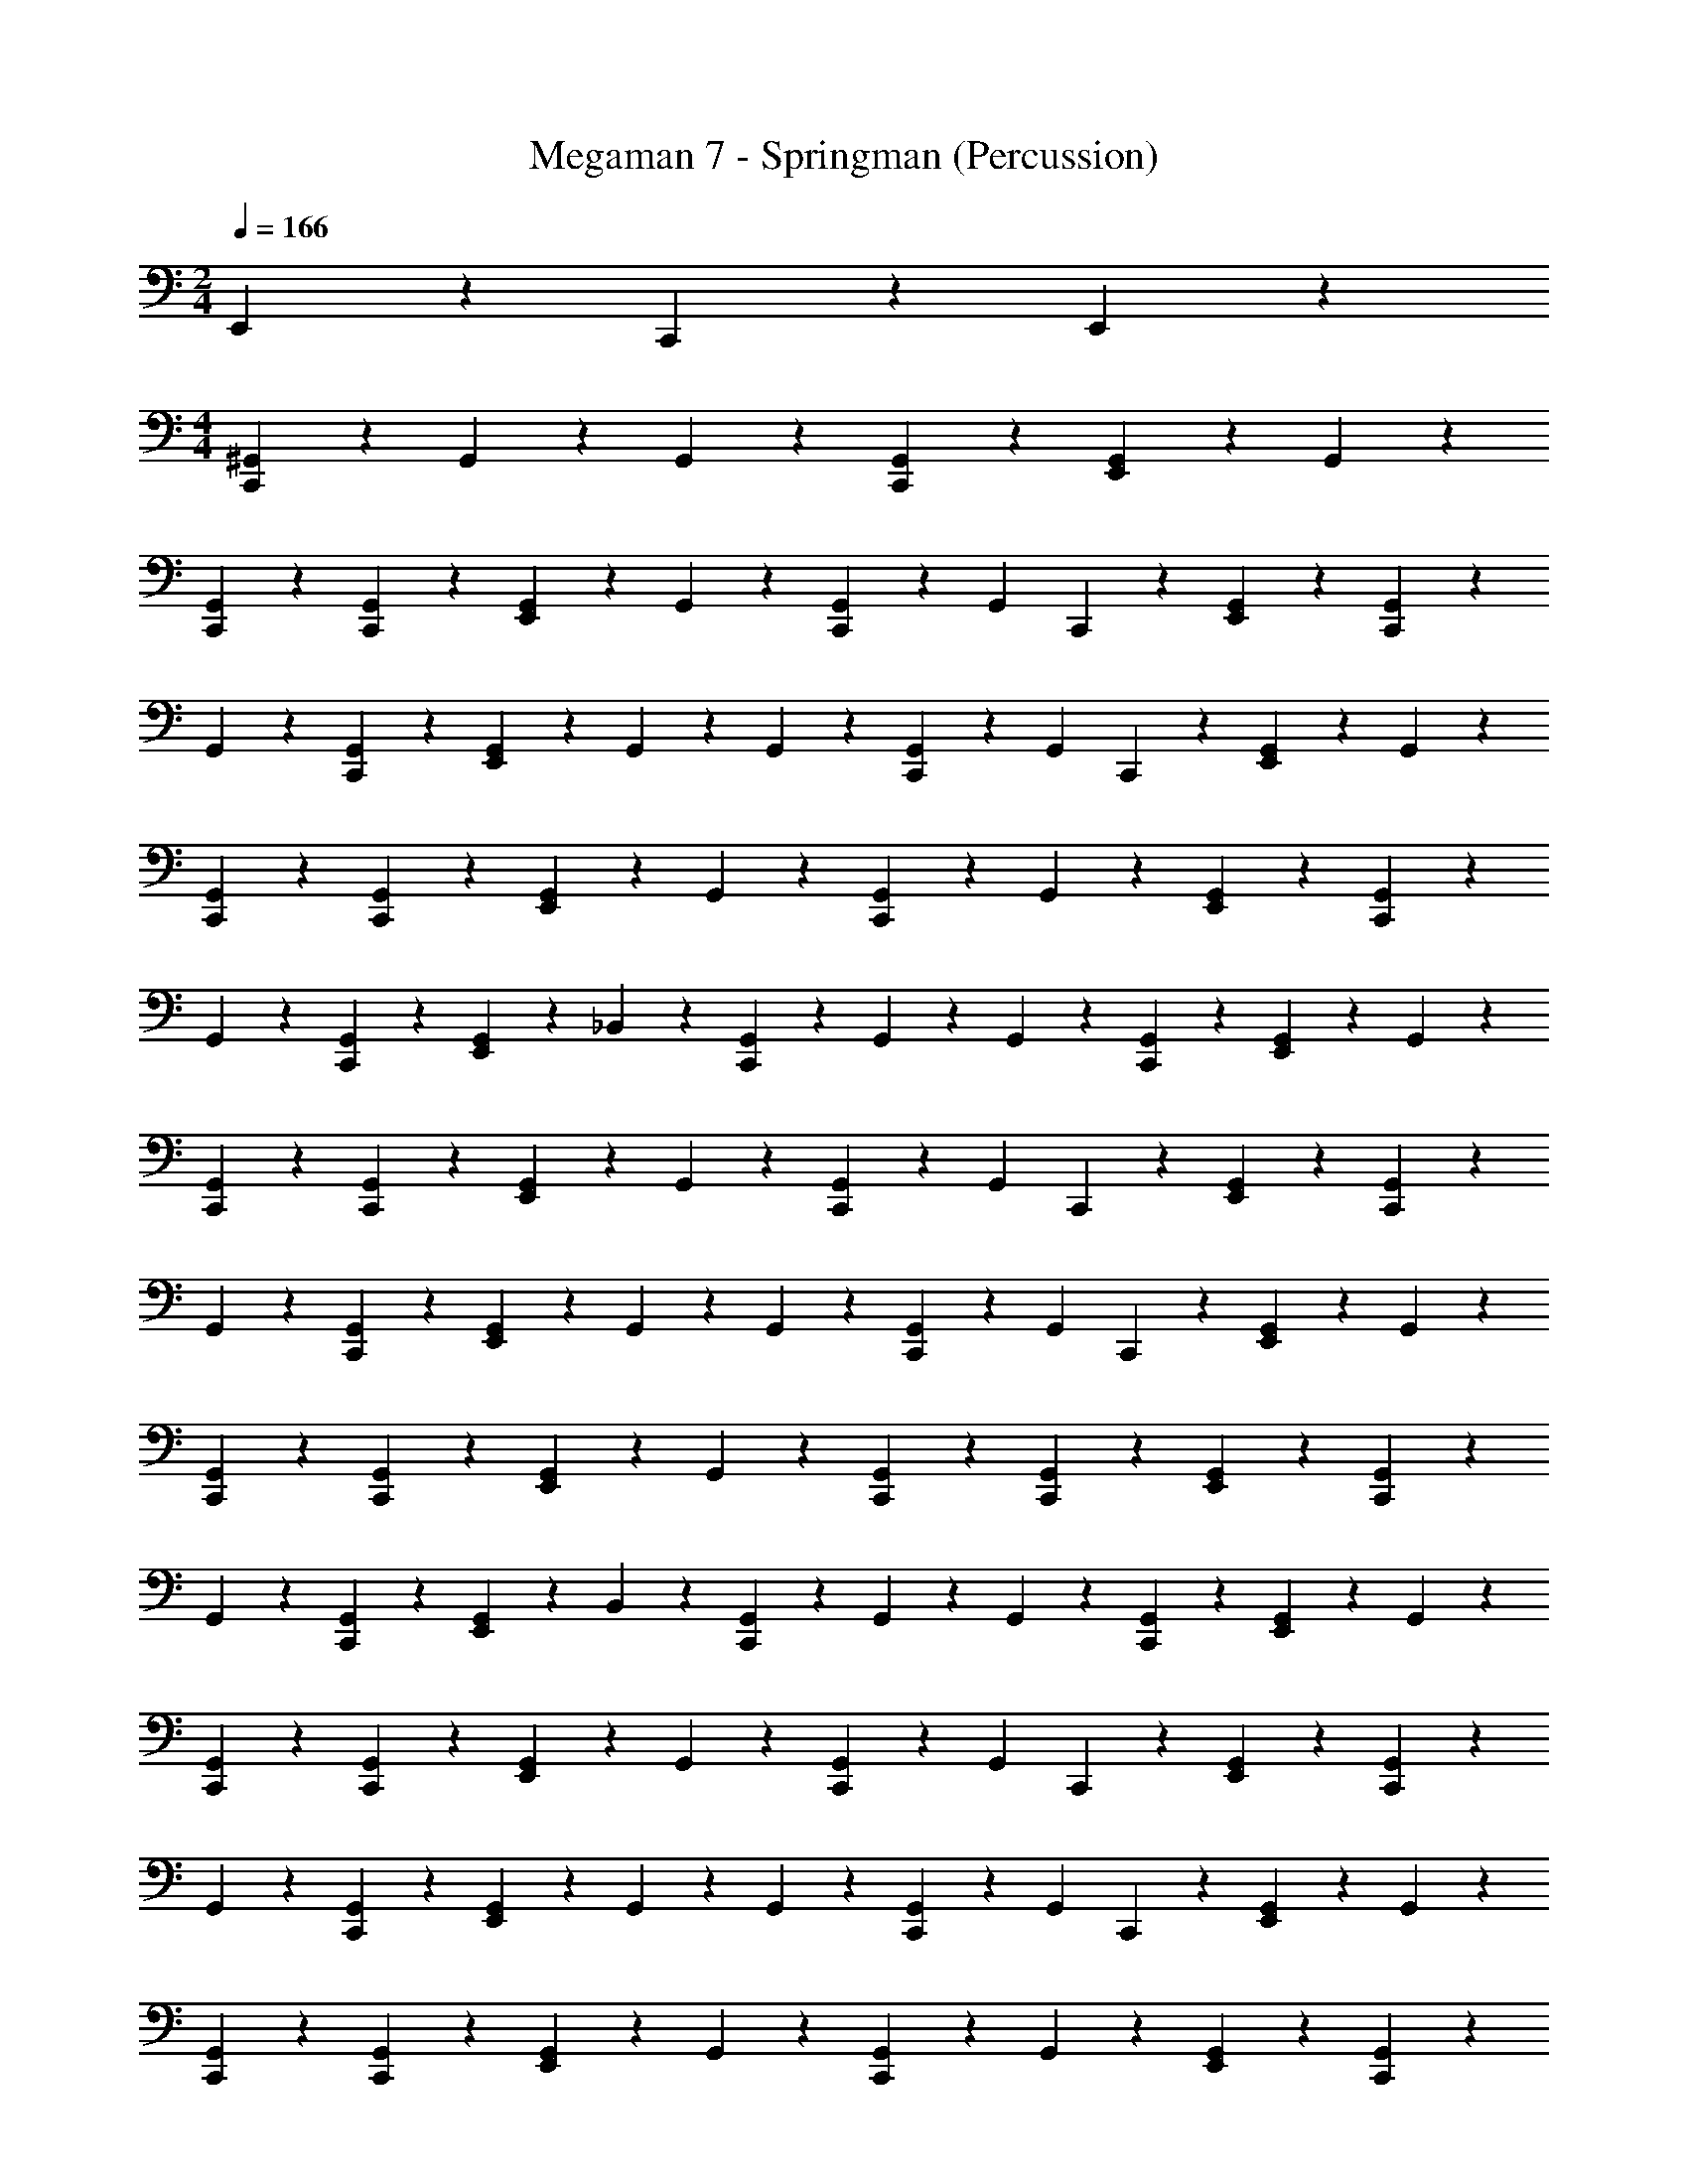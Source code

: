 X: 1
T: Megaman 7 - Springman (Percussion)
Z: ABC Generated by Starbound Composer
L: 1/4
M: 2/4
Q: 1/4=166
K: C
E,,2/3 z/3 C,,/3 z/6 E,,/3 z/6 
M: 4/4
[^G,,/6C,,/3] z/12 G,,/6 z/12 G,,/6 z/12 [C,,/6G,,/6] z/12 [E,,/3G,,/3] z/6 G,,/3 z/6 
[C,,/3G,,/3] z/6 [C,,/3G,,/3] z/6 [E,,/3G,,/3] z/6 G,,/3 z/6 [C,,/3G,,/3] z/6 [z/4G,,/3] C,,/6 z/12 [E,,/3G,,/3] z/6 [C,,/3G,,/3] z/6 
G,,/3 z/6 [C,,/3G,,/3] z/6 [E,,/3G,,/3] z/6 G,,/6 z/12 G,,/6 z/12 [C,,/3G,,/3] z/6 [z/4G,,/3] C,,/6 z/12 [E,,/3G,,/3] z/6 G,,/3 z/6 
[C,,/3G,,/3] z/6 [C,,/3G,,/3] z/6 [E,,/3G,,/3] z/6 G,,/3 z/6 [C,,/3G,,/3] z/6 G,,/3 z/6 [E,,/3G,,/3] z/6 [C,,/3G,,/3] z/6 
G,,/3 z/6 [C,,/3G,,/3] z/6 [E,,/3G,,/3] z/6 _B,,/3 z/6 [G,,/6C,,/3] z/12 G,,/6 z/12 G,,/6 z/12 [C,,/6G,,/6] z/12 [E,,/3G,,/3] z/6 G,,/3 z/6 
[C,,/3G,,/3] z/6 [C,,/3G,,/3] z/6 [E,,/3G,,/3] z/6 G,,/3 z/6 [C,,/3G,,/3] z/6 [z/4G,,/3] C,,/6 z/12 [E,,/3G,,/3] z/6 [C,,/3G,,/3] z/6 
G,,/3 z/6 [C,,/3G,,/3] z/6 [E,,/3G,,/3] z/6 G,,/6 z/12 G,,/6 z/12 [C,,/3G,,/3] z/6 [z/4G,,/3] C,,/6 z/12 [E,,/3G,,/3] z/6 G,,/3 z/6 
[C,,/3G,,/3] z/6 [C,,/3G,,/3] z/6 [E,,/3G,,/3] z/6 G,,/3 z/6 [C,,/3G,,/3] z/6 [C,,/3G,,/3] z/6 [E,,/3G,,/3] z/6 [C,,/3G,,/3] z/6 
G,,/3 z/6 [C,,/3G,,/3] z/6 [E,,/3G,,/3] z/6 B,,/3 z/6 [G,,/6C,,/3] z/12 G,,/6 z/12 G,,/6 z/12 [C,,/6G,,/6] z/12 [E,,/3G,,/3] z/6 G,,/3 z/6 
[C,,/3G,,/3] z/6 [C,,/3G,,/3] z/6 [E,,/3G,,/3] z/6 G,,/3 z/6 [C,,/3G,,/3] z/6 [z/4G,,/3] C,,/6 z/12 [E,,/3G,,/3] z/6 [C,,/3G,,/3] z/6 
G,,/3 z/6 [C,,/3G,,/3] z/6 [E,,/3G,,/3] z/6 G,,/6 z/12 G,,/6 z/12 [C,,/3G,,/3] z/6 [z/4G,,/3] C,,/6 z/12 [E,,/3G,,/3] z/6 G,,/3 z/6 
[C,,/3G,,/3] z/6 [C,,/3G,,/3] z/6 [E,,/3G,,/3] z/6 G,,/3 z/6 [C,,/3G,,/3] z/6 G,,/3 z/6 [E,,/3G,,/3] z/6 [C,,/3G,,/3] z/6 
G,,/3 z/6 [C,,/3G,,/3] z/6 [E,,/3G,,/3] z/6 B,,/3 z/6 [G,,/6C,,/3] z/12 G,,/6 z/12 G,,/6 z/12 [C,,/6G,,/6] z/12 [E,,/3G,,/3] z/6 G,,/3 z/6 
[C,,/3G,,/3] z/6 [C,,/3G,,/3] z/6 [E,,/3G,,/3] z/6 G,,/3 z/6 [C,,/3G,,/3] z/6 [z/4G,,/3] C,,/6 z/12 [E,,/3G,,/3] z/6 [C,,/3G,,/3] z/6 
G,,/3 z/6 [C,,/3G,,/3] z/6 [E,,/3G,,/3] z/6 G,,/6 z/12 G,,/6 z/12 [C,,/3G,,/3] z/6 G,,/3 z/6 [E,,/3G,,/3] z/6 [C,,/3G,,/3] z/6 
G,,/3 z/6 [C,,/3G,,/3] z/6 [E,,/3G,,/3] z/6 G,,/3 z/6 [C,,/3G,,/3] z/6 [z/4G,,/3] C,,/6 z/12 [E,,/3G,,/3] z/6 [C,,/3G,,/3] z/6 
G,,/3 z/6 [C,,/3G,,/3] z/6 [E,,/3G,,/3] z/6 [E,,/6B,,/3] z/12 E,,/6 z/12 [G,,/6C,,/3] z/12 G,,/6 z/12 G,,/6 z/12 G,,/6 z/12 [E,,/3G,,/3] z/6 G,,/3 z/6 
[C,,/3G,,/3] z/6 G,,/3 z/6 [E,,/3G,,/3] z/6 G,,/3 z/6 [C,,/3G,,/3] z/6 G,,/3 z/6 [E,,/3G,,/3] z/6 G,,/3 z/6 
G,,/3 z/6 [z/4G,,/3] C,,/6 z/12 [E,,/6G,,/3] z/12 E,,/6 z/12 [G,,/6C,,/3] z/12 G,,/6 z/12 [C,,/3G,,/3] z/6 G,,/3 z/6 [E,,/3G,,/3] z/6 G,,/3 z/6 
[C,,/3G,,/3] z/6 [C,,/3G,,/3] z/6 [E,,/3G,,/3] z/6 G,,/3 z/6 [C,,/3G,,/3] z/6 G,,/3 z/6 [E,,/3G,,/3] z/6 [C,,/3G,,/3] z/6 
[E,,/3G,,/3] z/6 G,,/3 z/6 [C,,/3G,,/3] z/6 [E,,/3B,,/3] z/6 [G,,/6C,,/3] z/12 G,,/6 z/12 G,,/6 z/12 G,,/6 z/12 [E,,/3G,,/3] z/6 G,,/3 z/6 
[C,,/3G,,/3] z/6 G,,/3 z/6 [E,,/3G,,/3] z/6 G,,/3 z/6 [C,,/3G,,/3] z/6 G,,/3 z/6 [E,,/3G,,/3] z/6 [C,,/3G,,/3] z/6 
G,,/3 z/6 [C,,/6G,,/3] z/12 E,,/6 z/12 [E,,/6G,,/3] z/3 G,,/6 z/12 G,,/6 z/12 [C,,/3G,,/3] z/6 G,,/3 z/6 [E,,/3G,,/3] z/6 G,,/3 z/6 
[C,,/3G,,/3] z/6 [C,,/3G,,/3] z/6 [E,,/3G,,/3] z/6 G,,/3 z/6 [C,,/3G,,/3] z/6 G,,/3 z/6 [E,,/3G,,/3] z/6 G,,/3 z/6 
[E,,/3G,,/3] z/6 G,,/3 z/6 [C,,/3G,,/3] z/6 [E,,/3B,,/3] z/6 [G,,/6C,,/3] z/12 G,,/6 z/12 G,,/6 z/12 G,,/6 z/12 [E,,/3G,,/3] z/6 G,,/3 z/6 
[C,,/3G,,/3] z/6 G,,/3 z/6 [E,,/3G,,/3] z/6 G,,/3 z/6 [C,,/3G,,/3] z/6 G,,/3 z/6 [E,,/3G,,/3] z/6 [C,,/3G,,/3] z/6 
G,,/3 z/6 [C,,/6G,,/3] z/12 E,,/6 z/12 [E,,/6G,,/3] z/3 G,,/6 z/12 G,,/6 z/12 [C,,/3G,,/3] z/6 G,,/3 z/6 [E,,/3G,,/3] z/6 G,,/3 z/6 
[C,,/3G,,/3] z/6 [C,,/3G,,/3] z/6 [E,,/3G,,/3] z/6 G,,/3 z/6 [C,,/3G,,/3] z/6 G,,/3 z/6 [E,,/3G,,/3] z/6 G,,/3 z/6 
[E,,/3G,,/3] z/6 G,,/3 z/6 [C,,/3G,,/3] z/6 [E,,/3B,,/3] z/6 [G,,/6C,,/3] z/12 G,,/6 z/12 G,,/6 z/12 G,,/6 z/12 [E,,/3G,,/3] z/6 G,,/3 z/6 
[C,,/3G,,/3] z/6 G,,/3 z/6 [E,,/3G,,/3] z/6 G,,/3 z/6 [C,,/3G,,/3] z/6 G,,/3 z/6 [E,,/3G,,/3] z/6 [C,,/3G,,/3] z/6 
G,,/3 z/6 [C,,/6G,,/3] z/12 E,,/6 z/12 [E,,/6G,,/3] z/3 G,,/6 z/12 G,,/6 z/12 [C,,/3A,2/3] z2/3 [E,,/3G,,/3] z/6 G,,/3 z/6 
[C,,/3G,,/3] z/6 [C,,/3G,,/3] z/6 [E,,/3G,,/3] z/6 G,,/3 z/6 [C,,/3A,2/3] z2/3 [E,,/3G,,/3] z/6 G,,/3 z/6 
G,,/3 z/6 [C,,/3G,,/3] z/6 [E,,/3G,,/3] z/6 [C,,/3B,,/3] z/6 [C,,/3A,2/3] z2/3 G,,/3 z/6 [z/4G,,/3] C,,/6 z/12 
[E,,/3A,2/3] z2/3 [C,,/3G,,/3] z/6 [C,,/3G,,/3] z/6 [E,,/3A,2/3] z2/3 [E,,/3G,,/3] z/6 G,,/3 z/6 
[E,,/3A,2/3] z/6 C,,/3 z/6 [C,,/3G,,/3] z/6 [G,,/6E,,/3] z/12 G,,/6 z/12 G,,/6 z/12 G,,/6 z/12 G,,/6 z/12 G,,/6 z/12 G,,/3 z/6 G,,/3 z/6 
G,,/3 z/6 G,,/3 z/6 G,,/3 z/6 G,,/3 z/6 G,,/3 z/6 G,,/3 z/6 G,,/3 z/6 G,,/3 z/6 
[G,,/3E,,2/3] z/6 G,,/3 z/6 [C,,/3G,,/3] z/6 [G,,/6E,,/3] z/12 G,,/6 z/12 [G,,/6C,,/3] z/12 G,,/6 z/12 G,,/6 z/12 [C,,/6G,,/6] z/12 [E,,/3G,,/3] z/6 G,,/3 z/6 
[C,,/3G,,/3] z/6 [C,,/3G,,/3] z/6 [E,,/3G,,/3] z/6 G,,/3 z/6 [C,,/3G,,/3] z/6 [z/4G,,/3] C,,/6 z/12 [E,,/3G,,/3] z/6 [C,,/3G,,/3] z/6 
G,,/3 z/6 [C,,/3G,,/3] z/6 [E,,/3G,,/3] z/6 G,,/6 z/12 G,,/6 z/12 [C,,/3G,,/3] z/6 [z/4G,,/3] C,,/6 z/12 [E,,/3G,,/3] z/6 G,,/3 z/6 
[C,,/3G,,/3] z/6 [C,,/3G,,/3] z/6 [E,,/3G,,/3] z/6 G,,/3 z/6 [C,,/3G,,/3] z/6 G,,/3 z/6 [E,,/3G,,/3] z/6 [C,,/3G,,/3] z/6 
G,,/3 z/6 [C,,/3G,,/3] z/6 [E,,/3G,,/3] z/6 B,,/3 z/6 [G,,/6C,,/3] z/12 G,,/6 z/12 G,,/6 z/12 [C,,/6G,,/6] z/12 [E,,/3G,,/3] z/6 G,,/3 z/6 
[C,,/3G,,/3] z/6 [C,,/3G,,/3] z/6 [E,,/3G,,/3] z/6 G,,/3 z/6 [C,,/3G,,/3] z/6 [z/4G,,/3] C,,/6 z/12 [E,,/3G,,/3] z/6 [C,,/3G,,/3] z/6 
G,,/3 z/6 [C,,/3G,,/3] z/6 [E,,/3G,,/3] z/6 G,,/6 z/12 G,,/6 z/12 [C,,/3G,,/3] z/6 [z/4G,,/3] C,,/6 z/12 [E,,/3G,,/3] z/6 G,,/3 z/6 
[C,,/3G,,/3] z/6 [C,,/3G,,/3] z/6 [E,,/3G,,/3] z/6 G,,/3 z/6 [C,,/3G,,/3] z/6 [C,,/3G,,/3] z/6 [E,,/3G,,/3] z/6 [C,,/3G,,/3] z/6 
G,,/3 z/6 [C,,/3G,,/3] z/6 [E,,/3G,,/3] z/6 B,,/3 z/6 [G,,/6C,,/3] z/12 G,,/6 z/12 G,,/6 z/12 [C,,/6G,,/6] z/12 [E,,/3G,,/3] z/6 G,,/3 z/6 
[C,,/3G,,/3] z/6 [C,,/3G,,/3] z/6 [E,,/3G,,/3] z/6 G,,/3 z/6 [C,,/3G,,/3] z/6 [z/4G,,/3] C,,/6 z/12 [E,,/3G,,/3] z/6 [C,,/3G,,/3] z/6 
G,,/3 z/6 [C,,/3G,,/3] z/6 [E,,/3G,,/3] z/6 G,,/6 z/12 G,,/6 z/12 [C,,/3G,,/3] z/6 [z/4G,,/3] C,,/6 z/12 [E,,/3G,,/3] z/6 G,,/3 z/6 
[C,,/3G,,/3] z/6 [C,,/3G,,/3] z/6 [E,,/3G,,/3] z/6 G,,/3 z/6 [C,,/3G,,/3] z/6 G,,/3 z/6 [E,,/3G,,/3] z/6 [C,,/3G,,/3] z/6 
G,,/3 z/6 [C,,/3G,,/3] z/6 [E,,/3G,,/3] z/6 B,,/3 z/6 [G,,/6C,,/3] z/12 G,,/6 z/12 G,,/6 z/12 [C,,/6G,,/6] z/12 [E,,/3G,,/3] z/6 G,,/3 z/6 
[C,,/3G,,/3] z/6 [C,,/3G,,/3] z/6 [E,,/3G,,/3] z/6 G,,/3 z/6 [C,,/3G,,/3] z/6 [z/4G,,/3] C,,/6 z/12 [E,,/3G,,/3] z/6 [C,,/3G,,/3] z/6 
G,,/3 z/6 [C,,/3G,,/3] z/6 [E,,/3G,,/3] z/6 G,,/6 z/12 G,,/6 z/12 [C,,/3G,,/3] z/6 G,,/3 z/6 [E,,/3G,,/3] z/6 [C,,/3G,,/3] z/6 
G,,/3 z/6 [C,,/3G,,/3] z/6 [E,,/3G,,/3] z/6 G,,/3 z/6 [C,,/3G,,/3] z/6 [z/4G,,/3] C,,/6 z/12 [E,,/3G,,/3] z/6 [C,,/3G,,/3] z/6 
G,,/3 z/6 [C,,/3G,,/3] z/6 [E,,/3G,,/3] z/6 [E,,/6B,,/3] z/12 E,,/6 z/12 [G,,/6C,,/3] z/12 G,,/6 z/12 G,,/6 z/12 G,,/6 z/12 [E,,/3G,,/3] z/6 G,,/3 z/6 
[C,,/3G,,/3] z/6 G,,/3 z/6 [E,,/3G,,/3] z/6 G,,/3 z/6 [C,,/3G,,/3] z/6 G,,/3 z/6 [E,,/3G,,/3] z/6 G,,/3 z/6 
G,,/3 z/6 [z/4G,,/3] C,,/6 z/12 [E,,/6G,,/3] z/12 E,,/6 z/12 [G,,/6C,,/3] z/12 G,,/6 z/12 [C,,/3G,,/3] z/6 G,,/3 z/6 [E,,/3G,,/3] z/6 G,,/3 z/6 
[C,,/3G,,/3] z/6 [C,,/3G,,/3] z/6 [E,,/3G,,/3] z/6 G,,/3 z/6 [C,,/3G,,/3] z/6 G,,/3 z/6 [E,,/3G,,/3] z/6 [C,,/3G,,/3] z/6 
[E,,/3G,,/3] z/6 G,,/3 z/6 [C,,/3G,,/3] z/6 [E,,/3B,,/3] z/6 [G,,/6C,,/3] z/12 G,,/6 z/12 G,,/6 z/12 G,,/6 z/12 [E,,/3G,,/3] z/6 G,,/3 z/6 
[C,,/3G,,/3] z/6 G,,/3 z/6 [E,,/3G,,/3] z/6 G,,/3 z/6 [C,,/3G,,/3] z/6 G,,/3 z/6 [E,,/3G,,/3] z/6 [C,,/3G,,/3] z/6 
G,,/3 z/6 [C,,/6G,,/3] z/12 E,,/6 z/12 [E,,/6G,,/3] z/3 G,,/6 z/12 G,,/6 z/12 [C,,/3G,,/3] z/6 G,,/3 z/6 [E,,/3G,,/3] z/6 G,,/3 z/6 
[C,,/3G,,/3] z/6 [C,,/3G,,/3] z/6 [E,,/3G,,/3] z/6 G,,/3 z/6 [C,,/3G,,/3] z/6 G,,/3 z/6 [E,,/3G,,/3] z/6 G,,/3 z/6 
[E,,/3G,,/3] z/6 G,,/3 z/6 [C,,/3G,,/3] z/6 [E,,/3B,,/3] z/6 [G,,/6C,,/3] z/12 G,,/6 z/12 G,,/6 z/12 G,,/6 z/12 [E,,/3G,,/3] z/6 G,,/3 z/6 
[C,,/3G,,/3] z/6 G,,/3 z/6 [E,,/3G,,/3] z/6 G,,/3 z/6 [C,,/3G,,/3] z/6 G,,/3 z/6 [E,,/3G,,/3] z/6 [C,,/3G,,/3] z/6 
G,,/3 z/6 [C,,/6G,,/3] z/12 E,,/6 z/12 [E,,/6G,,/3] z/3 G,,/6 z/12 G,,/6 z/12 [C,,/3G,,/3] z/6 G,,/3 z/6 [E,,/3G,,/3] z/6 G,,/3 z/6 
[C,,/3G,,/3] z/6 [C,,/3G,,/3] z/6 [E,,/3G,,/3] z/6 G,,/3 z/6 [C,,/3G,,/3] z/6 G,,/3 z/6 [E,,/3G,,/3] z/6 G,,/3 z/6 
[E,,/3G,,/3] z/6 G,,/3 z/6 [C,,/3G,,/3] z/6 [E,,/3B,,/3] z/6 [G,,/6C,,/3] z/12 G,,/6 z/12 G,,/6 z/12 G,,/6 z/12 [E,,/3G,,/3] z/6 G,,/3 z/6 
[C,,/3G,,/3] z/6 G,,/3 z/6 [E,,/3G,,/3] z/6 G,,/3 z/6 [C,,/3G,,/3] z/6 G,,/3 z/6 [E,,/3G,,/3] z/6 [C,,/3G,,/3] z/6 
G,,/3 z/6 [C,,/6G,,/3] z/12 E,,/6 z/12 [E,,/6G,,/3] z/3 G,,/6 z/12 G,,/6 z/12 [C,,/3A,2/3] z2/3 [E,,/3G,,/3] z/6 G,,/3 z/6 
[C,,/3G,,/3] z/6 [C,,/3G,,/3] z/6 [E,,/3G,,/3] z/6 G,,/3 z/6 [C,,/3A,2/3] z2/3 [E,,/3G,,/3] z/6 G,,/3 z/6 
G,,/3 z/6 [C,,/3G,,/3] z/6 [E,,/3G,,/3] z/6 [C,,/3B,,/3] z/6 [C,,/3A,2/3] z2/3 G,,/3 z/6 [z/4G,,/3] C,,/6 z/12 
[E,,/3A,2/3] z2/3 [C,,/3G,,/3] z/6 [C,,/3G,,/3] z/6 [E,,/3A,2/3] z2/3 [E,,/3G,,/3] z/6 G,,/3 z/6 
[E,,/3A,2/3] z/6 C,,/3 z/6 [C,,/3G,,/3] z/6 [G,,/6E,,/3] z/12 G,,/6 z/12 G,,/6 z/12 G,,/6 z/12 G,,/6 z/12 G,,/6 z/12 G,,/3 z/6 G,,/3 z/6 
G,,/3 z/6 G,,/3 z/6 G,,/3 z/6 G,,/3 z/6 G,,/3 z/6 G,,/3 z/6 G,,/3 z/6 G,,/3 z/6 
[G,,/3E,,2/3] z/6 G,,/3 z/6 [C,,/3G,,/3] z/6 [G,,/6E,,/3] z/12 G,,/6 
